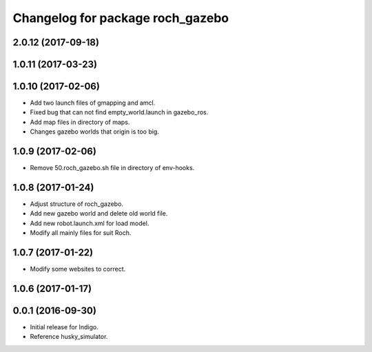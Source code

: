 ^^^^^^^^^^^^^^^^^^^^^^^^^^^^^^^^^^
Changelog for package roch_gazebo
^^^^^^^^^^^^^^^^^^^^^^^^^^^^^^^^^^
2.0.12 (2017-09-18)
-------------------

1.0.11 (2017-03-23)
-------------------

1.0.10 (2017-02-06)
------------------
* Add two launch files of gmapping and amcl.
* Fixed bug that can not find empty_world.launch in gazebo_ros.
* Add map files in directory of maps.
* Changes gazebo worlds that origin is too big.


1.0.9 (2017-02-06)
------------------
* Remove 50.roch_gazebo.sh file in directory of env-hooks.

1.0.8 (2017-01-24)
------------------
* Adjust structure of roch_gazebo.
* Add new gazebo world and delete old world file.
* Add new robot.launch.xml for load model.
* Modify all mainly files for suit Roch.

1.0.7 (2017-01-22)
------------------
* Modify some websites to correct.

1.0.6 (2017-01-17)
------------------


0.0.1 (2016-09-30)
------------------
* Initial release for Indigo.
* Reference husky_simulator.
